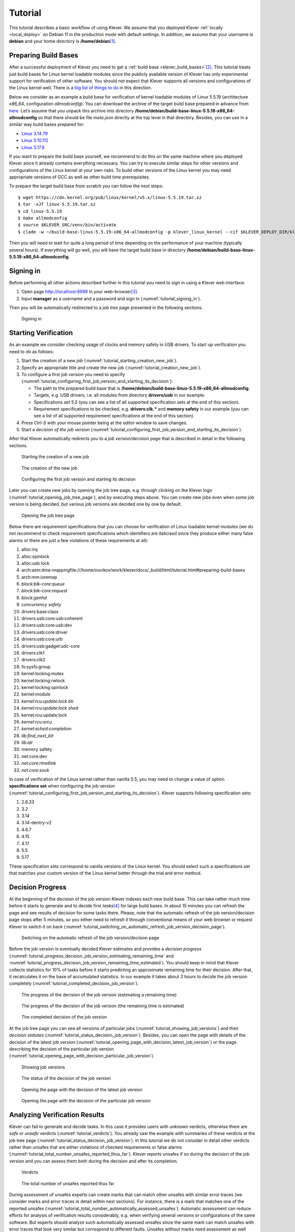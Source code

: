 .. Copyright (c) 2020 ISP RAS (http://www.ispras.ru)
   Ivannikov Institute for System Programming of the Russian Academy of Sciences
   Licensed under the Apache License, Version 2.0 (the "License");
   you may not use this file except in compliance with the License.
   You may obtain a copy of the License at
       http://www.apache.org/licenses/LICENSE-2.0
   Unless required by applicable law or agreed to in writing, software
   distributed under the License is distributed on an "AS IS" BASIS,
   WITHOUT WARRANTIES OR CONDITIONS OF ANY KIND, either express or implied.
   See the License for the specific language governing permissions and
   limitations under the License.

Tutorial
========

This tutorial describes a basic workflow of using Klever.
We assume that you deployed Klever :ref:`locally <local_deploy>` on Debian 11 in the production mode with default
settings.
In addition, we assume that your username is **debian** and your home directory is **/home/debian**\ [1]_.

Preparing Build Bases
---------------------

After a successful deployment of Klever you need to get a :ref:`build base <klever_build_bases>`\ [2]_.
This tutorial treats just build bases for Linux kernel loadable modules since the publicly available version of Klever
has only experimental support for verification of other software.
You should not expect that Klever supports all versions and configurations of the Linux kernel well.
There is a `big list of things to do <https://docs.google.com/document/d/11e7cDzRqx0nO1UBcM75l6MS28zRBJUicXdNiReEpDKI/edit#heading=h.y45dikr8c6v5>`__
in this direction.

Below we consider as an example a build base for verification of kernel loadable modules of Linux 5.5.19 (architecture
*x86_64*, configuration *allmodconfig*).
You can download the archive of the target build base prepared in advance from
`here <https://forge.ispras.ru/attachments/download/10035/build-base-linux-5.5.19-x86_64-allmodconfig.tar.xz>`__.
Let’s assume that you unpack this archive into directory **/home/debian/build-base-linux-5.5.19-x86_64-allmodconfig**
so that there should be file *meta.json* directly at the top level in that directory.
Besides, you can use in a similar way build bases prepared for:

* `Linux 3.14.79 <https://forge.ispras.ru/attachments/download/9947/build-base-linux-3.14.79-x86_64-allmodconfig.tar.xz>`__
* `Linux 5.10.112 <https://forge.ispras.ru/attachments/download/10088/build-base-linux-5.10.112-x86_64-allmodconfig.tar.xz>`__
* `Linux 5.17.9 <https://forge.ispras.ru/attachments/download/10087/build-base-linux-5.17.9-x86_64-allmodconfig.tar.xz>`__

If you want to prepare the build base yourself, we recommend to do this on the same machine where you deployed Klever
since it already contains everything necessary.
You can try to execute similar steps for other versions and configurations of the Linux kernel at your own risks.
To build other versions of the Linux kernel you may need appropriate versions of GCC as well as other build time
prerequisites.

To prepare the target build base from scratch you can follow the next steps::

   $ wget https://cdn.kernel.org/pub/linux/kernel/v5.x/linux-5.5.19.tar.xz
   $ tar -xJf linux-5.5.19.tar.xz
   $ cd linux-5.5.19
   $ make allmodconfig
   $ source $KLEVER_SRC/venv/bin/activate
   $ clade -w ~/build-base-linux-5.5.19-x86_64-allmodconfig -p klever_linux_kernel --cif $KLEVER_DEPLOY_DIR/klever-addons/CIF/bin/cif make -j8 modules

Then you will need to wait for quite a long period of time depending on the performance of your machine (typically
several hours).
If everything will go well, you will have the target build base in directory
**/home/debian/build-base-linux-5.5.19-x86_64-allmodconfig**.

Signing in
----------

Before performing all other actions described further in this tutorial you need to sign in using a Klever web interface:

#. Open page http://localhost:8998 in your web-browser\ [3]_.
#. Input **manager** as a username and a password and sign in (:numref:`tutorial_signing_in`).

Then you will be automatically redirected to a *job tree* page presented in the following sections.

.. Make screenshots using width of 1096 pixels. Height can vary depending on the screenshot content.
.. _tutorial_signing_in:
.. figure:: ./media/tutorial/signing-in.png

   Signing in

Starting Verification
---------------------

As an example we consider checking usage of clocks and memory safety in USB drivers.
To start up verification you need to do as follows:

#. Start the creation of a new *job* (:numref:`tutorial_starting_creation_new_job`).
#. Specify an appropriate title and create the new job (:numref:`tutorial_creation_new_job`).
#. To configure a first *job version* you need to specify
   (:numref:`tutorial_configuring_first_job_version_and_starting_its_decision`):

   * The path to the prepared build base that is **/home/debian/build-base-linux-5.5.19-x86_64-allmodconfig**.
   * Targets, e.g. USB drivers, i.e. all modules from directory **drivers/usb** in our example.
   * Specifications set *5.5* (you can see a list of all supported specification sets at the end of this section).
   * Requirement specifications to be checked, e.g. **drivers:clk.*** and **memory safety** in our example (you can see
     a list of all supported requirement specifications at the end of this section).

#. Press *Ctrl-S* with your mouse pointer being at the editor window to save changes.
#. Start a *decision of the job version* (:numref:`tutorial_configuring_first_job_version_and_starting_its_decision`).

After that Klever automatically redirects you to a *job version/decision page* that is described in detail in the
following sections.

.. _tutorial_starting_creation_new_job:
.. figure:: ./media/tutorial/starting-creation-new-job.png

   Starting the creation of a new job

.. _tutorial_creation_new_job:
.. figure:: ./media/tutorial/creation-new-job.png

   The creation of the new job

.. _tutorial_configuring_first_job_version_and_starting_its_decision:
.. figure:: ./media/tutorial/configuring-first-job-version-and-starting-its-decision.png

   Configuring the first job version and starting its decision

Later you can create new jobs by opening the job tree page, e.g. through clicking on the Klever logo
(:numref:`tutorial_opening_job_tree_page`), and by executing steps above.
You can create new jobs even when some job version is being decided, but various job versions are decided one by one by
default.

.. _tutorial_opening_job_tree_page:
.. figure:: ./media/tutorial/opening-job-tree-page.png

   Opening the job tree page

Below there are requirement specifications that you can choose for verification of Linux loadable kernel modules (we do
not recommend to check requirement specifications which identifiers are italicised since they produce either many false
alarms or there are just a few violations of these requirements at all):

#. alloc:irq
#. alloc:spinlock
#. alloc:usb lock
#. arch:asm:dma-mappingfile:///home/novikov/work/klever/docs/_build/html/tutorial.html#preparing-build-bases
#. arch:mm:ioremap
#. *block:blk-core:queue*
#. *block:blk-core:request*
#. *block:genhd*
#. *concurrency safety*
#. drivers:base:class
#. drivers:usb:core:usb:coherent
#. drivers:usb:core:usb:dev
#. drivers:usb:core:driver
#. drivers:usb:core:urb
#. drivers:usb:gadget:udc-core
#. drivers:clk1
#. drivers:clk2
#. fs:sysfs:group
#. kernel:locking:mutex
#. kernel:locking:rwlock
#. kernel:locking:spinlock
#. kernel:module
#. *kernel:rcu:update:lock bh*
#. *kernel:rcu:update:lock shed*
#. kernel:rcu:update:lock
#. *kernel:rcu:srcu*
#. *kernel:sched:completion*
#. *lib:find_next_bit*
#. *lib:idr*
#. memory safety
#. net:core:dev
#. *net:core:rtnetlink*
#. *net:core:sock*

In case of verification of the Linux kernel rather than vanilla 5.5, you may need to change a value of option
**specifications set** when configuring the job version
(:numref:`tutorial_configuring_first_job_version_and_starting_its_decision`).
Klever supports following specification sets:

#. 2.6.33
#. 3.2
#. 3.14
#. 3.14-dentry-v2
#. 4.6.7
#. 4.15
#. 4.17
#. 5.5
#. 5.17

These specification sets correspond to vanilla versions of the Linux kernel.
You should select such a specifications set that matches your custom version of the Linux kernel better through the
trial and error method.

Decision Progress
-----------------

At the beginning of the decision of the job version Klever indexes each new build base.
This can take rather much time before it starts to generate and to decide first *tasks*\ [4]_ for large build bases.
In about 15 minutes you can refresh the page and see results of decision for some tasks there.
Please, note that the automatic refresh of the job version/decision page stops after 5 minutes, so you either need to
refresh it through conventional means of your web browser or request Klever to switch it on back
(:numref:`tutorial_switching_on_automatic_refresh_job_version_decision_page`).

.. _tutorial_switching_on_automatic_refresh_job_version_decision_page:
.. figure:: ./media/tutorial/switching-on-automatic-refresh-job-version-decision-page.png

   Switching on the automatic refresh of the job version/decision page

Before the job version is eventually decided Klever estimates and provides a *decision progress*
(:numref:`tutorial_progress_decision_job_version_estimating_remaining_time` and
:numref:`tutorial_progress_decision_job_version_remaining_time_estimated`).
You should keep in mind that Klever collects statistics for 10% of tasks before it starts predicting an approximate
remaining time for their decision.
After that, it recalculates it on the base of accumulated statistics.
In our example it takes about 3 hours to decide the job version completely
(:numref:`tutorial_completed_decision_job_version`).

.. _tutorial_progress_decision_job_version_estimating_remaining_time:
.. figure:: ./media/tutorial/progress-decision-job-version-estimating-remaining-time.png

   The progress of the decision of the job version (estimating a remaining time)

.. _tutorial_progress_decision_job_version_remaining_time_estimated:
.. figure:: ./media/tutorial/progress-decision-job-version-remaining-time-estimated.png

   The progress of the decision of the job version (the remaining time is estimated)

.. _tutorial_completed_decision_job_version:
.. figure:: ./media/tutorial/completed-decision-job-version.png

   The completed decision of the job version

At the job tree page you can see all versions of particular jobs (:numref:`tutorial_showing_job_versions`) and their
*decision statutes* (:numref:`tutorial_status_decision_job_version`).
Besides, you can open the page with details of the decision of the latest job version
(:numref:`tutorial_opening_page_with_decision_latest_job_version`) or the page describing the decision of the particular
job version (:numref:`tutorial_opening_page_with_decision_particular_job_version`).

.. _tutorial_showing_job_versions:
.. figure:: ./media/tutorial/showing-job-versions.png

   Showing job versions

.. _tutorial_status_decision_job_version:
.. figure:: ./media/tutorial/status-decision-job-version.png

   The status of the decision of the job version

.. _tutorial_opening_page_with_decision_latest_job_version:
.. figure:: ./media/tutorial/opening-page-with-decision-latest-job-version.png

   Opening the page with the decision of the latest job version

.. _tutorial_opening_page_with_decision_particular_job_version:
.. figure:: ./media/tutorial/opening-page-with-decision-particular-job-version.png

   Opening the page with the decision of the particular job version

Analyzing Verification Results
------------------------------

Klever can fail to generate and decide tasks.
In this case it provides users with *unknown* verdicts, otherwise there are *safe* or *unsafe* verdicts
(:numref:`tutorial_verdicts`).
You already saw the example with summaries of these verdicts at the job tree page
(:numref:`tutorial_status_decision_job_version`).
In this tutorial we do not consider in detail other verdicts rather than unsafes that are either violations of checked
requirements or false alarms (:numref:`tutorial_total_number_unsafes_reported_thus_far`).
Klever reports unsafes if so during the decision of the job version and you can assess them both during the decision and
after its completion.

.. _tutorial_verdicts:
.. figure:: ./media/tutorial/verdicts.png

   Verdicts

.. _tutorial_total_number_unsafes_reported_thus_far:
.. figure:: ./media/tutorial/total-number-unsafes-reported-thus-far.png

   The total number of unsafes reported thus far

During assessment of unsafes experts can create marks that can match other unsafes with similar error traces (we
consider marks and error traces in detail within next sections).
For instance, there is a mark that matches one of the reported unsafes
(:numref:`tutorial_total_number_automatically_assessed_unsafes`).
Automatic assessment can reduce efforts for analysis of verification results considerably, e.g. when verifying several
versions or configurations of the same software.
But experts should analyze such automatically assessed unsafes since the same mark can match unsafes with error traces
that look very similar but correspond to different faults.
Unsafes without marks need assessment as well (:numref:`tutorial_total_number_unsafes_without_any_assessment`).
When checking several requirement specifications in the same job, one is able to analyze unsafes just for a particular
requirements specification
(:numref:`tutorial_total_number_unsafes_corresponding_to_particular_requirements_specification`).

.. _tutorial_total_number_automatically_assessed_unsafes:
.. figure:: ./media/tutorial/total-number-automatically-assessed-unsafes.png

   The total number of automatically assessed unsafes

.. _tutorial_total_number_unsafes_without_any_assessment:
.. figure:: ./media/tutorial/total-number-unsafes-without-any-assessment.png

   The total number of unsafes without any assessment

.. _tutorial_total_number_unsafes_corresponding_to_particular_requirements_specification:
.. figure:: ./media/tutorial/total-number-unsafes-corresponding-to-particular-requirements-specification.png

   The total number of unsafes corresponding to the particular requirements specification

After clicking on the links in :numref:`tutorial_total_number_unsafes_reported_thus_far`-
:numref:`tutorial_total_number_unsafes_corresponding_to_particular_requirements_specification`
you will be redirected to pages with lists of corresponding unsafes (e.g.
:numref:`tutorial_list_unsafes_without_any_assessment`).
If there is the only element in such a list you will see an appropriate error trace immediately.
For further analysis we recommend clicking on an unsafe index on the left to open a new page in a separate tab
(:numref:`tutorial_opening_error_trace_corresponding_to_unsafe_without_any_assessment`).
To return back to the job version/decision page you can click on the title of the job decision on the top left
(:numref:`tutorial_moving_back_to_job_version_decision_page`).
This can be done at any page with such the link.

.. _tutorial_list_unsafes_without_any_assessment:
.. figure:: ./media/tutorial/list-unsafes-without-any-assessment.png

   The list of unsafes without any assessment

.. _tutorial_opening_error_trace_corresponding_to_unsafe_without_any_assessment:
.. figure:: ./media/tutorial/opening-error-trace-corresponding-to-unsafe-without-any-assessment.png

   Opening the error trace corresponding to the unsafe without any assessment

.. _tutorial_moving_back_to_job_version_decision_page:
.. figure:: ./media/tutorial/moving-back-to-job-version-decision-page.png

   Moving back to the job version/decision page

Analyzing Error Traces
----------------------

After clicking on links within the list of unsafes like in
:numref:`tutorial_opening_error_trace_corresponding_to_unsafe_without_any_assessment`, you will see corresponding error
traces.
For instance,
:numref:`tutorial_error_trace_for_module_drivers_usb_gadget_udc_bdc_bdc_ko_and_requirements_specification_drivers_clk1`
demonstrates an error trace example for module *drivers/usb/gadget/udc_bdc_bdc.ko* and requirements specification
*drivers:clk1*.

.. _tutorial_error_trace_for_module_drivers_usb_gadget_udc_bdc_bdc_ko_and_requirements_specification_drivers_clk1:
.. figure:: ./media/tutorial/error-trace-for-module-drivers-usb-gadget-udc-bdc-bdc-ko-and-requirements-specification-drivers-clk1.png

   The error trace for module drivers/usb/gadget/udc/bdc/bdc.ko and requirements specification drivers:clk1

An *error trace* is a sequence of declarations and statements in a source code of a module under verification and an
:term:`environment model <Environment model>` generated by Klever.
Besides, within that sequence there are *assumptions* specifying conditions that a verification tool considers to be
true.
Declarations, statements and assumptions represent a path starting from an entry point and ending at a violation of one
of checked requirements.
The entry point analogue for userspace programs is function *main* while for Linux loadable kernel modules entry
points are generated by Klever as a part of environment models.
Requirement violations do not always correspond to places where detected faults should be fixed.
For instance, the developer can omit a check for a return value of a function that can fail.
As a result various issues, such as leaks or null pointer dereferences, can be revealed somewhere later.

Numbers in the left column correspond to line numbers in source files and models.
Source files and models are displayed to the right of error traces.
:numref:`tutorial_error_trace_for_module_drivers_usb_gadget_udc_bdc_bdc_ko_and_requirements_specification_drivers_clk1`
does not contain anything at the right part of the window since there should be the environment model containing the
generated *main* function but by default models are not demonstrated for users in the web interface\ [5]_.
If you click on a line number corresponding to an original source file, you will see this source file as in
:numref:`tutorial_showing_line_in_original_source_file_corresponding_to_error_trace_statement`.
Error traces and source files are highlighted syntactically and you can use cross references for source files to find
out definitions or places of usage for various entities.

.. _tutorial_showing_line_in_original_source_file_corresponding_to_error_trace_statement:
.. figure:: ./media/tutorial/showing-line-in-original-source-file-corresponding-to-error-trace-statement.png

   Showing the line in the original source file corresponding to the error trace statement

You can click on eyes and on rectangles to show hidden parts of the error trace
(:numref:`tutorial_showing_hidden_declarations_statements_and_assumptions_for_functions_with_notes_or_warnings`-:numref:`tutorial_showing_hidden_declarations_statements_and_assumptions_for_functions_without_notes_or_warnings`).
Then you can hide them back if they are out of your interest.
The difference between eyes and rectangles is that functions with eyes have either notes
(:numref:`tutorial_error_trace_note`) or warnings (:numref:`tutorial_error_trace_warning`) at some point of their
execution, perhaps, within called functions.
*Notes* describe important actions in models as well as those places in source files that are related to reported
requirement violations from the standpoint of the verification tool.
*Warnings* represent places where Klever detects violations of checked requirements.

.. _tutorial_showing_hidden_declarations_statements_and_assumptions_for_functions_with_notes_or_warnings:
.. figure:: ./media/tutorial/showing-hidden-declarations-statements-and-assumptions-for-functions-with-notes-or-warnings.png

   Showing hidden declarations, statements and assumptions for functions with notes or warnings

.. _tutorial_showing_hidden_declarations_statements_and_assumptions_for_functions_without_notes_or_warnings:
.. figure:: ./media/tutorial/showing-hidden-declarations-statements-and-assumptions-for-functions-without-notes-or-warnings.png

   Showing hidden declarations, statements and assumptions for functions without notes or warnings

.. _tutorial_error_trace_note:
.. figure:: ./media/tutorial/error-trace-note.png

   The error trace note

.. _tutorial_error_trace_warning:
.. figure:: ./media/tutorial/error-trace-warning.png

   The error trace warning

You can see that before calling module initialization and exit functions as well as module callbacks there is additional
stuff in the error trace.
These are parts of the environment model necessary to initialize models, to invoke module interfaces in the way the
environment does and to check the final state.
This tutorial does not consider models in detail, but you should keep in mind that Klever can detect faults not only
directly in the source code under verification but also when checking something after execution of corresponding
functions.
For instance, this is the case for the considered error trace (:numref:`tutorial_error_trace_warning`).

Creating Marks
--------------

The analyzed unsafe corresponds to the fault that was fixed in upstream commits
`d2f42e09393c <https://git.kernel.org/pub/scm/linux/kernel/git/torvalds/linux.git/commit/?id=d2f42e09393c>`__
and `6f15a2a09cec <https://git.kernel.org/pub/scm/linux/kernel/git/torvalds/linux.git/commit/?id=6f15a2a09cec>`__
to the Linux kernel.
To finalize assessment you need to create a new *mark*
(:numref:`tutorial_starting_creation_of_new_lightweight_mark`-:numref:`tutorial_creation_of_new_lightweight_mark`):

#. Specify a verdict (**Bug** in our example).
#. Specify a status (**Fixed**).
#. Provide a description.
#. Save the mark.

.. _tutorial_starting_creation_of_new_lightweight_mark:
.. figure:: ./media/tutorial/starting-creation-of-new-lightweight-mark.png

   Starting the creation of a new lightweight mark

.. _tutorial_creation_of_new_lightweight_mark:
.. figure:: ./media/tutorial/creation-of-new-lightweight-mark.png

   The creation of the new lightweight mark

After that you will be automatically redirected to the page demonstrating changes in total verdicts
(:numref:`tutorial_changes_in_total_verdicts`).
In our example there is the only change that corresponds to the analyzed unsafe and the new mark.
But in a general case there may be many changes since the same mark can match several unsafes, and you may need to
investigate these changes.

.. _tutorial_changes_in_total_verdicts:
.. figure:: ./media/tutorial/changes-in-total-verdicts.png

   Changes in total verdicts

After creating the mark you can see the first manually assessed unsafe
(:numref:`tutorial_total_number_of_manually_assessed_unsafes`).
Besides, as it was already noted, you should investigate automatically assessed unsafes by analyzing corresponding error
traces and marks and by (un)confirming their associations
(:numref:`tutorial_opening_error_trace_of_unsafe_with_automatic_assessment`-:numref:`tutorial_confirming_automatic_association`).

.. _tutorial_total_number_of_manually_assessed_unsafes:
.. figure:: ./media/tutorial/total-number-of-manually-assessed-unsafes.png

   The total number of manually assessed unsafes

.. _tutorial_opening_error_trace_of_unsafe_with_automatic_assessment:
.. figure:: ./media/tutorial/opening-error-trace-of-unsafe-with-automatic-assessment.png

   Opening the error trace of the unsafe with automatic assessment

.. _tutorial_confirming_automatic_association:
.. figure:: ./media/tutorial/confirming-automatic-association.png

   Confirming the automatic association

False alarms can happen due to different reasons.
You can find a tree of corresponding *tags* representing most common false alarm reasons at
:menuselection:`Menu --> Marks --> Tags` (:numref:`tutorial_opening_tags_page`).

.. _tutorial_opening_tags_page:
.. figure:: ./media/tutorial/opening-tags-page.png

   Opening the tags page

Each tag has a description that is shown when covering a tag name (:numref:`tutorial_showing_tag_description`).

.. _tutorial_showing_tag_description:
.. figure:: ./media/tutorial/showing-tag-description.png

   Showing tag description

You can choose appropriate tags during creation of marks from the dropdown list
(:numref:`tutorial_choosing_tag_dropdown_list`).
This list can be filtered out by entering parts of tag names (:numref:`tutorial_entering_tag_name_part`).

.. _tutorial_choosing_tag_dropdown_list:
.. figure:: ./media/tutorial/choosing-tag-dropdown-list.png

   Choosing tag from the dropdown list

.. _tutorial_entering_tag_name_part:
.. figure:: ./media/tutorial/entering-tag-name-part.png

   Entering tag name part

Analysis of Code Coverage Reports
---------------------------------

Code coverage reports demonstrate parts (lines and functions at the moment) of the target program source code and
models that were considered during verification.
Though users can expect complete code coverage because programs are analyzed statically, actually this may not be the
case due to incomplete or inaccurate environment models that make some code unreachable or due to some limitations of
verification tools, e.g. they can ignore calls of functions through function pointers.
When users need good or excellent completeness of verification it is necessary to study code coverage reports.

There is different semantics of code coverage for various verdicts:

* *Unsafes* - code coverage reports show exactly those parts of the source code that correspond to error traces.
  You will get another code coverage after eliminating reasons of corresponding unsafes.
* *Safes* - code coverage reports show all parts of the source code that the verification tool analyzed.
  You should keep in mind that there may be different reasons like specified above that prevent the verification tool
  from reaching complete code coverage.
  Since Klever lacks correctness proofs (currently, verification tools do not provide useful correctness proofs),
  analysis of code coverage reports becomes the only approach for understanding whether safes are good or not.
* *Unknowns* (*Timeouts*) - code coverage shows those parts of the target program source code that the verification tool
  could investigate until it was terminated after exhausting the specified amount of CPU time.
  You can find out and change corresponding limits in file *tasks.json* (for instance, see
  :numref:`tutorial_configuring_first_job_version_and_starting_its_decision`).

By default, Klever provides users with code coverage reports just for the target program source code.
If one needs to inspect code coverage for various models it is necessary to start the decision of the job with a custom
configuration where setting "Code coverage details" should be either "C source files including models" or
"All source files".
This can result in quite considerable overhead, so it is not always switched on.

Code Coverage Reports for Unsafes
^^^^^^^^^^^^^^^^^^^^^^^^^^^^^^^^^

For unsafes, you will see code coverage reports when analyzing corresponding error traces like in
:numref:`tutorial_code_coverage_report_unsafe_error_trace`.
Code coverage of a particular source file is shown on the right.
There is a code coverage legend beneath it.
The pink background and red crosses point out uncovered lines and functions respectively.
More times lines were analyzed during verification more intensive green background is used for them.
Green ticks denote covered functions.

.. _tutorial_code_coverage_report_unsafe_error_trace:
.. figure:: ./media/tutorial/code-coverage-report-unsafe-error-trace.png

   Code coverage report for the unsafe error trace

There is code coverage statistics as well as a source tree on the left of the code coverage legend
(:numref:`tutorial_code_coverage_statistics`).
You can click on names of directories and source files to reveal corresponding statistics and to show code coverage for
these source files (:numref:`tutorial_opening_code_coverage_for_particular_source_file`).
The latter has sense for tasks consisting of several source files.

.. _tutorial_code_coverage_statistics:
.. figure:: ./media/tutorial/code-coverage-statistics.png

   Code coverage statistics

.. _tutorial_opening_code_coverage_for_particular_source_file:
.. figure:: ./media/tutorial/opening-code-coverage-for-particular-source-file.png

   Opening code coverage for the particular source file

Code Coverage Reports for Safes
^^^^^^^^^^^^^^^^^^^^^^^^^^^^^^^

To open code coverage reports for safes you need to open a page with a list of safes
(:numref:`tutorial_opening_page_with_list_of_safes`) and then open a particular safe page
(:numref:`tutorial_opening_safe_page`).
Like for unsafe you can analyze the code coverage legend and statistics as well as to show code coverage for particular
source files (:numref:`tutorial_code_coverage_report_for_safe`).

.. _tutorial_opening_page_with_list_of_safes:
.. figure:: ./media/tutorial/opening-page-with-list-of-safes.png

   Opening page with the list of safes

.. _tutorial_opening_safe_page:
.. figure:: ./media/tutorial/opening-safe-page.png

   Opening safe page

.. _tutorial_code_coverage_report_for_safe:
.. figure:: ./media/tutorial/code-coverage-report-for-safe.png

   Code coverage report for the safe

The safe verdict does not imply program correctness since some parts of the program could be not analyzed at all and
thus uncovered.
To navigate to the next uncovered function you should press the red button with the arrow
(:numref:`tutorial_showing_next_uncovered_function`).
Then you can find places where this uncovered function is invoked and why this was not done during verification (in the
considered case this was due to lack of environment model specifications for callbacks of the *usb_class_driver*
structure).
Besides, while a function can be covered there may be uncovered lines within it.
For instance, this may be the case due to the verification tool assumes that some conditions are always true or false.

.. _tutorial_showing_next_uncovered_function:
.. figure:: ./media/tutorial/showing-next-uncovered-function.png

   Showing next uncovered function

Code Coverage Reports for Unknowns
^^^^^^^^^^^^^^^^^^^^^^^^^^^^^^^^^^

If you would like to investigate the most complicated parts of the target program source code that can cause unknown
(timeout) verdicts, you should open a page with a list of timeouts (:numref:`tutorial_opening_page_with_list_of_timeouts`) and
then open a particular timeout page (:numref:`tutorial_opening_timeout_page`).
A timeout code coverage report (:numref:`tutorial_code_coverage_report_for_timeout`) looks almost like the safe code
coverage report (:numref:`tutorial_code_coverage_report_for_safe`).

.. _tutorial_opening_page_with_list_of_timeouts:
.. figure:: ./media/tutorial/opening-page-with-list-of-timeouts.png

   Opening page with the list of timeouts

.. _tutorial_opening_timeout_page:
.. figure:: ./media/tutorial/opening-timeout-page.png

   Opening timeout page

.. _tutorial_code_coverage_report_for_timeout:
.. figure:: ./media/tutorial/code-coverage-report-for-timeout.png

   Code coverage report for the timeout

To traverse through most covered lines that likely took most of the verification time you should press the orange button
with the arrow (:numref:`tutorial_showing_next_most_covered_line`).
If the task includes more than one source file it may be helpful for you to investigate lines that are most covered
globally.
For this it is necessary to press the blue button with the arrow.
Quite often loops can serve as a source of complexity especially when loop boundaries are not specified/modelled
explicitly.

.. _tutorial_showing_next_most_covered_line:
.. figure:: ./media/tutorial/showing-next-most-covered-line.png

   Showing next most covered line

You can find more details about verification results and their expert assessment in [G20]_.

What’s Next?
------------

We assume that you can be unsatisfied fully with a quality of obtained verification results.
Perhaps, you even could not obtain them at all.
This is expected since Klever is an open source software developed in Academy and we support verification of Linux
kernel loadable modules for evaluation purposes primarily.
Besides, this tutorial misses many various use cases of Klever.
Some of these use cases are presented in other top-level sections of the user documentation.
We are ready to discuss different issues and fix crucial bugs.

.. [1]
   If this is not the case, you should adjust paths to build bases below respectively.

.. [2]
   Several build bases are deployed together with Klever by default, but they contain just a small subset of Linux
   kernel loadable modules.
   The corresponding Linux kernel version is 3.14.79, target architectures are x86-64, ARM and ARM64.

.. [3]
   You can open the Klever web interface from other machines as well, but you need to set up appropriate access for
   that.

.. [4]
   For the considered example each task is a pair of a Linux loadable kernel module and a requirements specification.
   There are 259 modules under verification and 3 requirement specifications to be checked, so there are 777 tasks in
   total.

.. [5]
   If you want to see these models, you have to start the decision of the job version with a custom configuration
   (:numref:`tutorial_configuring_first_job_version_and_starting_its_decision`).
   There you should select value "C source files including models" for option "Code coverage details".
   You should keep in mind that this will considerably increase the time necessary for generation of tasks and the
   overall time of the decision of the job version.

.. [G20] Gratinskiy V.A., Novikov E.M., Zakharov I.S. Expert Assessment of Verification Tool Results. Proceedings of the
         Institute for System Programming of the RAS (Proceedings of ISP RAS), volume 32, issue 5, pp. 7-20. 2020.
         https://doi.org/10.15514/ISPRAS-2020-32(5)-1. (In Russian)
